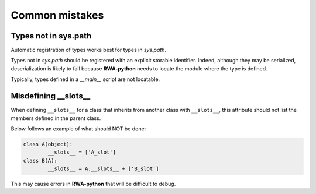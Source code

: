 
Common mistakes
===============

Types not in sys.path
---------------------

Automatic registration of types works best for types in `sys.path`.

Types not in `sys.path` should be registered with an explicit storable identifier.
Indeed, although they may be serialized, deserialization is likely to fail because |rwa| needs to locate the module where the type is defined.

Typically, types defined in a *__main__* script are not locatable.


Misdefining __slots__
---------------------

When defining ``__slots__`` for a class that inherits from another class with ``__slots__``,
this attribute should not list the members defined in the parent class.

Below follows an example of what should NOT be done:

.. code-block:: python

	class A(object):
		__slots__ = ['A_slot']
	class B(A):
		__slots__ = A.__slots__ + ['B_slot']

This may cause errors in |rwa| that will be difficult to debug.

.. |rwa| replace:: **RWA-python**
